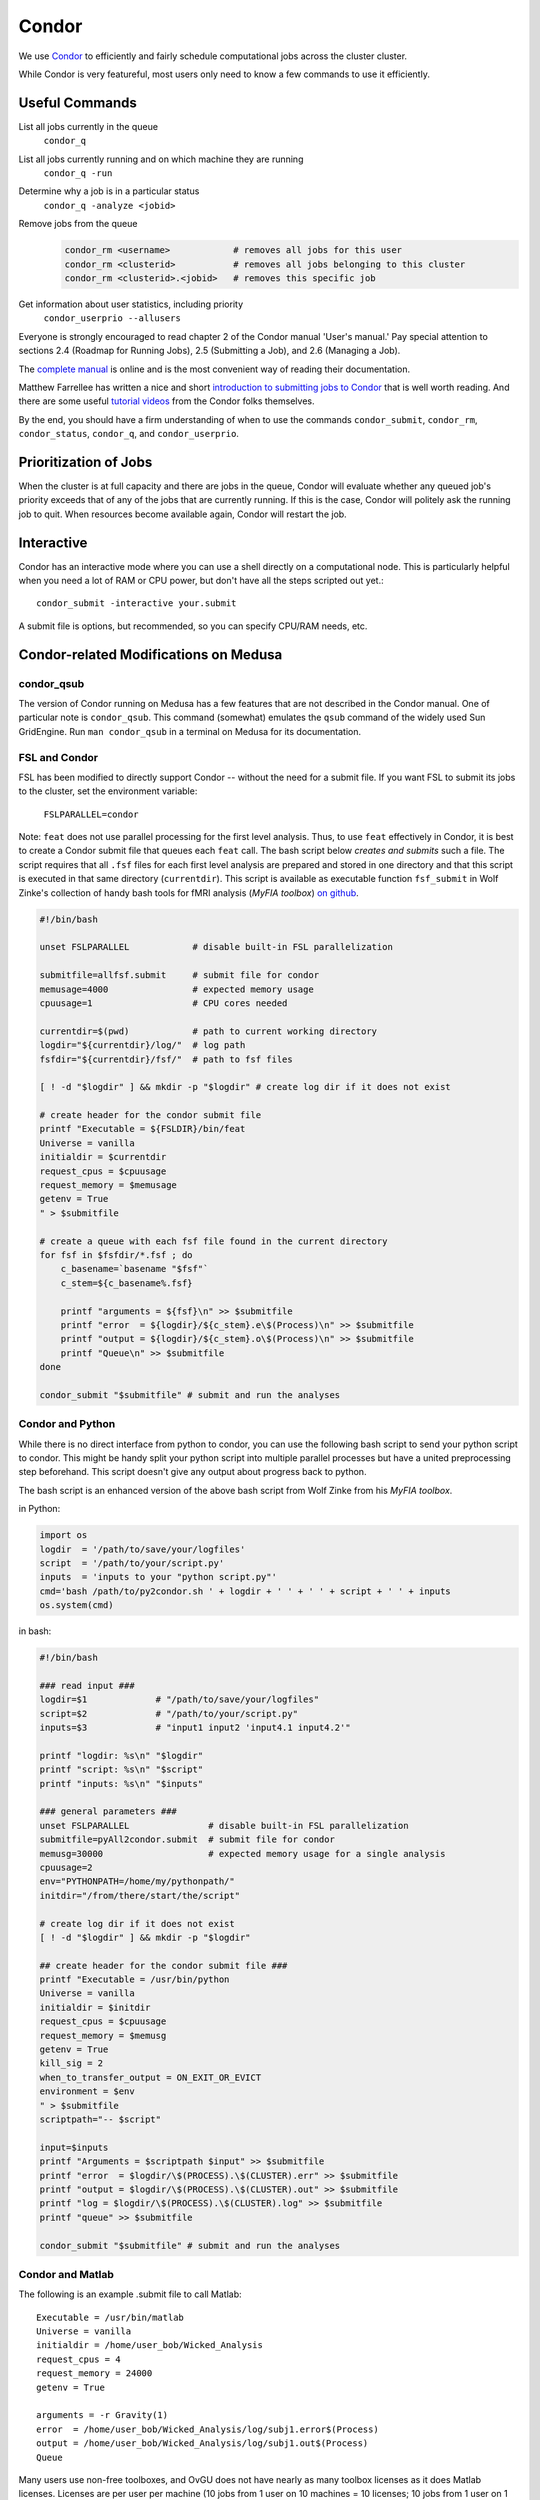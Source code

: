 Condor
******
We use Condor_ to efficiently and fairly schedule computational jobs across the
cluster cluster.

While Condor is very featureful, most users only need to know a few commands
to use it efficiently.

Useful Commands
===============

List all jobs currently in the queue
  ``condor_q``

List all jobs currently running and on which machine they are running
  ``condor_q -run``

Determine why a job is in a particular status
  ``condor_q -analyze <jobid>``

Remove jobs from the queue
  .. code-block:: sh

    condor_rm <username>            # removes all jobs for this user
    condor_rm <clusterid>           # removes all jobs belonging to this cluster
    condor_rm <clusterid>.<jobid>   # removes this specific job

Get information about user statistics, including priority
  ``condor_userprio --allusers``


Everyone is strongly encouraged to read chapter
2 of the Condor manual 'User's manual.' Pay special attention to sections
2.4 (Roadmap for Running Jobs), 2.5 (Submitting a Job), and 2.6 (Managing a Job).

The `complete manual`_ is online and is the most convenient way of reading
their documentation.

.. _complete manual: http://research.cs.wisc.edu/condor/manual/
.. _Condor: http://research.cs.wisc.edu/condor/


Matthew Farrellee has written a nice and short `introduction to submitting jobs to Condor`_
that is well worth reading. And there are some useful `tutorial videos`_ from
the Condor folks themselves.

By the end, you should have a firm understanding of when to use the commands
``condor_submit``, ``condor_rm``, ``condor_status``, ``condor_q``, and
``condor_userprio``.

.. _introduction to submitting jobs to Condor: http://spinningmatt.wordpress.com/2011/07/04/getting-started-submitting-jobs-to-condor/
.. _tutorial videos: http://research.cs.wisc.edu/htcondor/tutorials/videos/2014/

Prioritization of Jobs
======================
When the cluster is at full capacity and there are jobs in the queue, Condor
will evaluate whether any queued job's priority exceeds that of any of the
jobs that are currently running. If this is the case, Condor will politely ask
the running job to quit. When resources become available again, Condor will
restart the job.

Interactive
===========
Condor has an interactive mode where you can use a shell directly on a
computational node. This is particularly helpful when you need a lot of RAM or
CPU power, but don't have all the steps scripted out yet.::

    condor_submit -interactive your.submit

A submit file is options, but recommended, so you can specify CPU/RAM needs,
etc.

Condor-related Modifications on Medusa
======================================

condor_qsub
-----------
The version of Condor running on Medusa has a few features that are not
described in the Condor manual. One of particular note is ``condor_qsub``. This
command (somewhat) emulates the ``qsub`` command of the widely used Sun
GridEngine. Run ``man condor_qsub`` in a terminal on Medusa for its
documentation.

FSL and Condor
--------------
FSL has been modified to directly support Condor -- without the need for a
submit file. If you want FSL to submit its jobs to the cluster, set the
environment variable:

  ``FSLPARALLEL=condor``

Note: ``feat`` does not use parallel processing for the first level analysis.
Thus, to use ``feat`` effectively in Condor, it is best to create a Condor
submit file that queues each ``feat`` call. The bash script below *creates and
submits* such a file. The script requires that all ``.fsf`` files for each first
level analysis are prepared and stored in one directory and that this script is
executed in that same directory (``currentdir``). This script is available as
executable function ``fsf_submit`` in Wolf Zinke's collection of handy bash
tools for fMRI analysis (*MyFIA toolbox*) `on github`_.

.. _on github: https://github.com/wzinke/myfia.git

.. code-block:: bash

    #!/bin/bash

    unset FSLPARALLEL            # disable built-in FSL parallelization

    submitfile=allfsf.submit     # submit file for condor
    memusage=4000                # expected memory usage
    cpuusage=1                   # CPU cores needed

    currentdir=$(pwd)            # path to current working directory
    logdir="${currentdir}/log/"  # log path
    fsfdir="${currentdir}/fsf/"  # path to fsf files

    [ ! -d "$logdir" ] && mkdir -p "$logdir" # create log dir if it does not exist

    # create header for the condor submit file
    printf "Executable = ${FSLDIR}/bin/feat
    Universe = vanilla
    initialdir = $currentdir
    request_cpus = $cpuusage
    request_memory = $memusage
    getenv = True
    " > $submitfile

    # create a queue with each fsf file found in the current directory
    for fsf in $fsfdir/*.fsf ; do
        c_basename=`basename "$fsf"`
        c_stem=${c_basename%.fsf}

        printf "arguments = ${fsf}\n" >> $submitfile
        printf "error  = ${logdir}/${c_stem}.e\$(Process)\n" >> $submitfile
        printf "output = ${logdir}/${c_stem}.o\$(Process)\n" >> $submitfile
        printf "Queue\n" >> $submitfile
    done

    condor_submit "$submitfile" # submit and run the analyses

Condor and Python
-----------------
While there is no direct interface from python to condor, you can use the
following bash script to send your python script to condor. This might be handy
split your python script into multiple parallel processes but have a united
preprocessing step beforehand. This script doesn't give any output about
progress back to python.

The bash script is an enhanced version of the above bash script from Wolf Zinke
from his *MyFIA toolbox*.

in Python:

.. code-block:: python

    import os
    logdir  = '/path/to/save/your/logfiles'
    script  = '/path/to/your/script.py'
    inputs  = 'inputs to your "python script.py"'
    cmd='bash /path/to/py2condor.sh ' + logdir + ' ' + ' ' + script + ' ' + inputs
    os.system(cmd)


in bash:

.. code-block:: bash

    #!/bin/bash

    ### read input ###
    logdir=$1             # "/path/to/save/your/logfiles"
    script=$2             # "/path/to/your/script.py"
    inputs=$3             # "input1 input2 'input4.1 input4.2'"

    printf "logdir: %s\n" "$logdir"
    printf "script: %s\n" "$script"
    printf "inputs: %s\n" "$inputs"

    ### general parameters ###
    unset FSLPARALLEL               # disable built-in FSL parallelization
    submitfile=pyAll2condor.submit  # submit file for condor
    memusg=30000                    # expected memory usage for a single analysis
    cpuusage=2
    env="PYTHONPATH=/home/my/pythonpath/"
    initdir="/from/there/start/the/script"

    # create log dir if it does not exist
    [ ! -d "$logdir" ] && mkdir -p "$logdir"

    ## create header for the condor submit file ###
    printf "Executable = /usr/bin/python
    Universe = vanilla
    initialdir = $initdir
    request_cpus = $cpuusage
    request_memory = $memusg
    getenv = True
    kill_sig = 2
    when_to_transfer_output = ON_EXIT_OR_EVICT
    environment = $env
    " > $submitfile
    scriptpath="-- $script"

    input=$inputs
    printf "Arguments = $scriptpath $input" >> $submitfile
    printf "error  = $logdir/\$(PROCESS).\$(CLUSTER).err" >> $submitfile
    printf "output = $logdir/\$(PROCESS).\$(CLUSTER).out" >> $submitfile
    printf "log = $logdir/\$(PROCESS).\$(CLUSTER).log" >> $submitfile
    printf "queue" >> $submitfile

    condor_submit "$submitfile" # submit and run the analyses


Condor and Matlab
-----------------
The following is an example .submit file to call Matlab::

    Executable = /usr/bin/matlab
    Universe = vanilla
    initialdir = /home/user_bob/Wicked_Analysis
    request_cpus = 4
    request_memory = 24000
    getenv = True

    arguments = -r Gravity(1)
    error  = /home/user_bob/Wicked_Analysis/log/subj1.error$(Process)
    output = /home/user_bob/Wicked_Analysis/log/subj1.out$(Process)
    Queue

Many users use non-free toolboxes, and OvGU does not have nearly as many toolbox
licenses as it does Matlab licenses. Licenses are per user per machine (10 jobs
from 1 user on 10 machines = 10 licenses; 10 jobs from 1 user on 1 machine = 1
license; 10 jobs from 10 users on 1 machine = 10 licenses).

You can check the current license usage by running::

    lmutil lmstat -a -c 1984@liclux.urz.uni-magdeburg.de

An easy way to accommodate this is to restrict your jobs to one or two nodes.
Logically, it makes sense to choose nodes which have the most CPUs. snake7 has
64 CPUs and snake10 has 32. To restrict your job to these nodes, add the
following to your submit file::

    requirements = Machine == "snake7.local" || Machine == "snake10.local"

Another common issue is Matlab's multithreading. By default, Matlab will use all
available CPUs. Even though the condor submit file has a section for *requested
CPUs*, it doesn't actually enforce that limit. Matlab's default behavior makes
it a very uncooperative cluster citizen.

To limit Matlab to a certain number of threads (and you should), use the
`maxNumCompThreads()`_ function. For example, to limit your script to use only 4
cores, add the following to the beginning of your Matlab script::

    maxNumCompThreads(4)

.. _maxNumCompThreads(): https://www.mathworks.com/help/matlab/ref/maxnumcompthreads.html

Alternatively, the `-singleCompThread` option can be used when launching Matlab
to limit it to a single process. This is especially notable as
`maxNumCompThreads()` has been deprecated for awhile now.

For various reasons, Matlab performs significantly faster (50% +) on nodes using
Intel CPUs vs AMD CPUs. Our nodes are configured to advertise their CPU vendor.
If speed is your concern, and you aren't otherwise constrained by licensing,
then limiting to nodes with Intel CPUs can be beneficial. To do so, add the
following to your condor submit file::

    Requirements = CPUVendor == "INTEL"

Or, if you merely want to *prefer* Intel CPUs but not *require* them::

    Rank = CPUVendor == "INTEL"

Condor and OpenBlas
-------------------
OpenBlas automatically scales wide to use all CPUs. For example, to limit it two
CPUs, set the following environmental variable::

    OMP_NUM_THREADS=2

